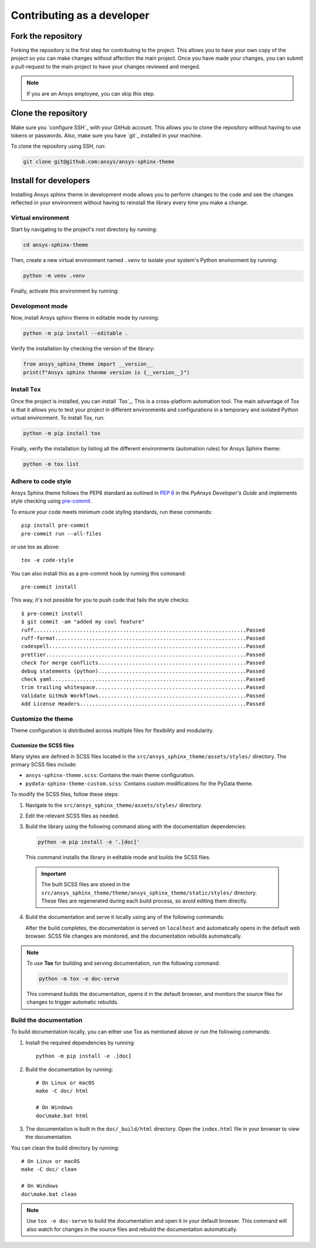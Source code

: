 Contributing as a developer
###########################

.. grid:: 1 1 3 3

    .. grid-item-card:: :fa:`code-fork` Fork the repository
        :padding: 2 2 2 2
        :link: fork-the-repository
        :link-type: ref

        Learn how to fork the project and get your own copy.

    .. grid-item-card:: :fa:`download` Clone the repository
        :padding: 2 2 2 2
        :link: clone-the-repository
        :link-type: ref

        Download your own copy in your local machine.

    .. grid-item-card:: :fa:`download` Install for developers
        :padding: 2 2 2 2
        :link: install-for-developers
        :link-type: ref

        Install the project in editable mode.


.. _fork-the-repository:

Fork the repository
===================

Forking the repository is the first step for contributing to the project. This
allows you to have your own copy of the project so you can make changes without
affection the main project. Once you have made your changes, you can submit a
pull-request to the main project to have your changes reviewed and merged.

.. button-link:: https://github.com/ansys/ansys-sphinx-theme/fork
    :color: primary
    :align: center

    :fa:`code-fork` Fork this project

.. note::

    If you are an Ansys employee, you can skip this step.

.. _clone-the-repository:

Clone the repository
====================

Make sure you `configure SSH`_ with your GitHub
account. This allows you to clone the repository without having to use tokens
or passwords. Also, make sure you have `git`_ installed in your machine.

To clone the repository using SSH, run:

.. code-block:: bash

    git clone git@github.com:ansys/ansys-sphinx-theme

.. _install-for-developers:

Install for developers
======================

Installing Ansys sphinx theme in development mode allows you to perform changes to the code
and see the changes reflected in your environment without having to reinstall
the library every time you make a change.

Virtual environment
-------------------

Start by navigating to the project's root directory by running:

.. code-block:: bash

    cd ansys-sphinx-theme

Then, create a new virtual environment named ``.venv`` to isolate your system's
Python environment by running:

.. code-block:: bash

    python -m venv .venv

Finally, activate this environment by running:

.. tab-set::

    .. tab-item:: Windows

        .. tab-set::

            .. tab-item:: CMD

                .. code-block:: bash

                    .venv\Scripts\activate.bat

            .. tab-item:: PowerShell

                .. code-block:: bash

                    .venv\Scripts\Activate.ps1

    .. tab-item:: macOS/Linux/UNIX

        .. code-block:: bash

            source .venv/bin/activate

Development mode
----------------

Now, install Ansys sphinx theme in editable mode by running:

.. code-block:: bash

    python -m pip install --editable .

Verify the installation by checking the version of the library:


.. code-block:: python

    from ansys_sphinx_theme import __version__
    print(f"Ansys sphinx thenme version is {__version__}")

.. jinja::

    .. code-block:: bash

       >>> Ansys sphinx theme version is {{ ANSYS_SPHINX_THEME_VERSION }}

Install ``Tox``
---------------

Once the project is installed, you can install `Tox`_. This is a cross-platform
automation tool. The main advantage of Tox is that it allows you to test your
project in different environments and configurations in a temporary and
isolated Python virtual environment. To install Tox, run:

.. code-block:: bash

    python -m pip install tox

Finally, verify the installation by listing all the different environments
(automation rules) for Ansys Sphinx theme:

.. code-block:: bash

    python -m tox list

.. jinja:: toxenvs

    .. dropdown:: Default Tox environments
        :animate: fade-in
        :icon: three-bars

        .. list-table::
            :header-rows: 1
            :widths: auto

            * - Environment
              - Description
              - usage
            {% for environment in envs %}
            {% set name, description  = environment.split("->") %}
            * - {{ name }}
              - {{ description }}
              - python -m tox -e {{ name }}
            {% endfor %}


Adhere to code style
--------------------

Ansys Sphinx theme follows the PEP8 standard as outlined in
`PEP 8 <https://dev.docs.pyansys.com/coding-style/pep8.html>`_ in
the *PyAnsys Developer's Guide* and implements style checking using
`pre-commit <https://pre-commit.com/>`_.

To ensure your code meets minimum code styling standards, run these commands::

  pip install pre-commit
  pre-commit run --all-files

or use tox as above::

    tox -e code-style

You can also install this as a pre-commit hook by running this command::

  pre-commit install

This way, it's not possible for you to push code that fails the style checks::

  $ pre-commit install
  $ git commit -am "added my cool feature"
  ruff.....................................................................Passed
  ruff-format..............................................................Passed
  codespell................................................................Passed
  prettier.................................................................Passed
  check for merge conflicts................................................Passed
  debug statements (python)................................................Passed
  check yaml...............................................................Passed
  trim trailing whitespace.................................................Passed
  Validate GitHub Workflows................................................Passed
  Add License Headers......................................................Passed


Customize the theme
-------------------
Theme configuration is distributed across multiple files for flexibility and modularity.


Customize the SCSS files
************************

Many styles are defined in SCSS files located in the ``src/ansys_sphinx_theme/assets/styles/`` directory.
The primary SCSS files include:

- ``ansys-sphinx-theme.scss``: Contains the main theme configuration.
- ``pydata-sphinx-theme-custom.scss``: Contains custom modifications for the PyData theme.

To modify the SCSS files, follow these steps:

1. Navigate to the ``src/ansys_sphinx_theme/assets/styles/`` directory.
2. Edit the relevant SCSS files as needed.
3. Build the library using the following command along with the documentation dependencies:

   .. code-block:: bash

      python -m pip install -e '.[doc]'

   This command installs the library in editable mode and builds the SCSS files.

  .. important::

     The built SCSS files are stored in the
     ``src/ansys_sphinx_theme/theme/ansys_sphinx_theme/static/styles/`` directory.
     These files are regenerated during each build process, so avoid editing them directly.

4. Build the documentation and serve it locally using any of the following commands:

   .. tab-set::

        .. tab-item:: using Tox (recommended)

            **Linux/macOS/UNIX/Windows**

            .. code-block:: bash

                python -m tox -e doc-serve

        .. tab-item:: using Makefile

            .. tab-set::

                .. tab-item:: Linux or macOS

                    .. code-block:: bash

                        make -C doc serve

                .. tab-item:: Windows

                    .. code-block:: bash

                        doc\make.bat serve

        .. tab-item:: using stb

            **Linux/macOS/UNIX/Windows**

            .. code-block:: bash

                stb serve doc/source

   After the build completes, the documentation is served on ``localhost`` and automatically opens
   in the default web browser. SCSS file changes are monitored, and the documentation rebuilds automatically.

.. note::

   To use **Tox** for building and serving documentation, run the following command:

   .. code-block:: bash

      python -m tox -e doc-serve

   This command builds the documentation, opens it in the default browser, and monitors the source files for changes to
   trigger automatic rebuilds.




Build the documentation
-----------------------

To build documentation locally, you can either use Tox as mentioned above or
run the following commands:

1. Install the required dependencies by running::

    python -m pip install -e .[doc]

2. Build the documentation by running::

    # On Linux or macOS
    make -C doc/ html

    # On Windows
    doc\make.bat html

3. The documentation is built in the ``doc/_build/html`` directory. Open the
   ``index.html`` file in your browser to view the documentation.

You can clean the build directory by running::

    # On Linux or macOS
    make -C doc/ clean

    # On Windows
    doc\make.bat clean

.. Note::

    Use ``tox -e doc-serve`` to build the documentation and open it in your
    default browser. This command will also watch for changes in the source
    files and rebuild the documentation automatically.
